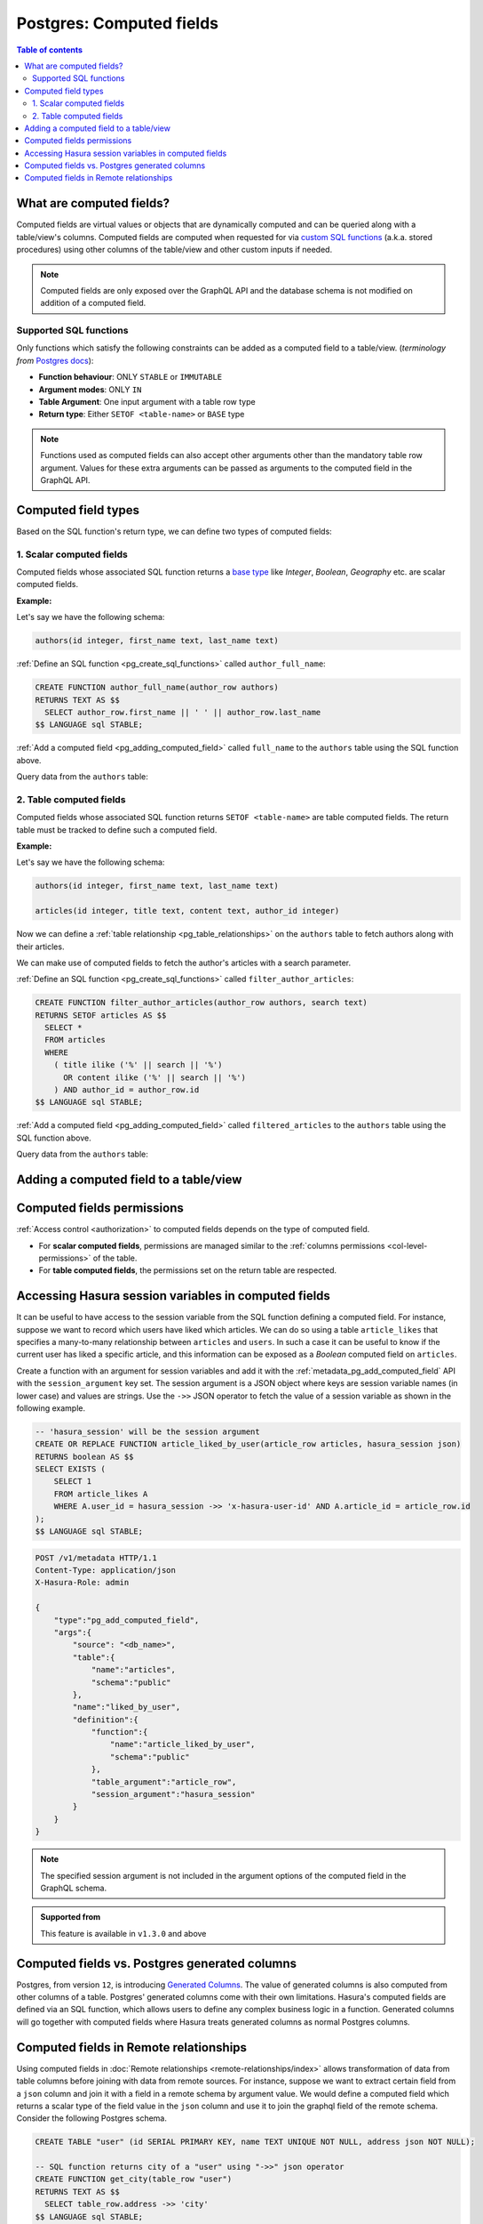 .. meta::
   :description: Use computed fields over Postgres in Hasura
   :keywords: hasura, docs, postgres, schema, computed field

.. _pg_computed_fields:

Postgres: Computed fields
=========================

.. contents:: Table of contents
  :backlinks: none
  :depth: 2
  :local:

What are computed fields?
-------------------------

Computed fields are virtual values or objects that are dynamically computed and can be queried along with a table/view's
columns. Computed fields are computed when requested for via `custom SQL functions <https://www.postgresql.org/docs/current/sql-createfunction.html>`__
(a.k.a. stored procedures) using other columns of the table/view and other custom inputs if needed.

.. note::

  Computed fields are only exposed over the GraphQL API and the database schema is not modified on addition of a
  computed field.

Supported SQL functions
***********************

Only functions which satisfy the following constraints can be added as a computed field to a table/view.
(*terminology from* `Postgres docs <https://www.postgresql.org/docs/current/sql-createfunction.html>`__):

- **Function behaviour**: ONLY ``STABLE`` or ``IMMUTABLE``
- **Argument modes**: ONLY ``IN``
- **Table Argument**: One input argument with a table row type
- **Return type**: Either ``SETOF <table-name>`` or ``BASE`` type

.. note::

  Functions used as computed fields can also accept other arguments other than the mandatory table row argument.
  Values for these extra arguments can be passed as arguments to the computed field in the GraphQL API.

Computed field types
--------------------

Based on the SQL function's return type, we can define two types of computed fields:

1. Scalar computed fields
*************************

Computed fields whose associated SQL function returns a
`base type <https://www.postgresql.org/docs/current/extend-type-system.html#id-1.8.3.5.9>`__ like *Integer*,
*Boolean*, *Geography* etc. are scalar computed fields.

**Example:**

Let's say we have the following schema:

.. code-block:: plpgsql

  authors(id integer, first_name text, last_name text)

:ref:`Define an SQL function <pg_create_sql_functions>` called ``author_full_name``:

.. code-block:: plpgsql

  CREATE FUNCTION author_full_name(author_row authors)
  RETURNS TEXT AS $$
    SELECT author_row.first_name || ' ' || author_row.last_name
  $$ LANGUAGE sql STABLE;

:ref:`Add a computed field <pg_adding_computed_field>` called ``full_name`` to the ``authors`` table using the SQL function above.

Query data from the ``authors`` table:

.. graphiql::
  :view_only:
  :query:
    query {
      authors {
        id
        first_name
        last_name
        full_name
      }
    }
  :response:
    {
      "data": {
        "authors": [
          {
            "id": 1,
            "first_name": "Chris",
            "last_name": "Raichael",
            "full_name": "Chris Raichael"
          }
        ]
      }
    }

2. Table computed fields
************************

Computed fields whose associated SQL function returns ``SETOF <table-name>`` are table computed fields.
The return table must be tracked to define such a computed field.

**Example:**

Let's say we have the following schema:

.. code-block:: plpgsql

  authors(id integer, first_name text, last_name text)

  articles(id integer, title text, content text, author_id integer)

Now we can define a :ref:`table relationship <pg_table_relationships>` on the ``authors``
table to fetch authors along with their articles.

We can make use of computed fields to fetch the author's articles with a search parameter.

:ref:`Define an SQL function <pg_create_sql_functions>` called ``filter_author_articles``:

.. code-block:: plpgsql

   CREATE FUNCTION filter_author_articles(author_row authors, search text)
   RETURNS SETOF articles AS $$
     SELECT *
     FROM articles
     WHERE
       ( title ilike ('%' || search || '%')
         OR content ilike ('%' || search || '%')
       ) AND author_id = author_row.id
   $$ LANGUAGE sql STABLE;

:ref:`Add a computed field <pg_adding_computed_field>` called ``filtered_articles`` to the ``authors`` table using the SQL function above.

Query data from the ``authors`` table:

.. graphiql::
  :view_only:
  :query:
    query {
      authors {
        id
        first_name
        last_name
        filtered_articles(args: {search: "Hasura"}){
          id
          title
          content
        }
      }
    }
  :response:
    {
      "data": {
        "authors": [
          {
            "id": 1,
            "first_name": "Chris",
            "last_name": "Raichael",
            "filtered_articles": [
              {
                "id": 1,
                "title": "Computed fields in Hasura",
                "content": "lorem ipsum dolor sit amet"
              }
            ]
          }
        ]
      }
    }

.. _pg_adding_computed_field:

Adding a computed field to a table/view
---------------------------------------

.. rst-class:: api_tabs
.. tabs::

  .. tab:: Console

     Head to the ``Modify`` tab of the table/view and click on the ``Add`` button in the ``Computed fields``
     section:

     .. thumbnail:: /img/graphql/core/schema/computed-field-create.png
        :alt: Add computed field
        :width: 700px

     .. admonition:: Supported from

       - Console support for tables is available in ``v1.1.0`` and above
       - Console support for views is available in ``v1.3.0`` and above

  .. tab:: CLI

    You can add a computed field in the ``tables.yaml`` file inside the ``metadata`` directory:

    .. code-block:: yaml
       :emphasize-lines: 4-11

        - table:
            schema: public
            name: authors
          computed_fields:
          - name: full_name
            definition:
              function:
                schema: public
                name: author_full_name
              table_argument: null
            comment: ""

    Apply the metadata by running:

    .. code-block:: bash

      hasura metadata apply

  .. tab:: API

     A computed field can be added to a table/view using the :ref:`metadata_pg_add_computed_field` metadata API:

     .. code-block:: http

      POST /v1/metadata HTTP/1.1
      Content-Type: application/json
      X-Hasura-Role: admin

      {
        "type": "pg_add_computed_field",
        "args": {
          "source": "<db_name>",
          "table": {
            "name": "authors",
            "schema": "public"
          },
          "name": "full_name",
          "definition": {
            "function": {
              "name": "author_full_name",
              "schema": "public"
            },
            "table_argument": "author_row"
          }
        }
      }

Computed fields permissions
---------------------------

:ref:`Access control <authorization>` to computed fields depends on the type of computed field.

- For **scalar computed fields**, permissions are managed similar to the :ref:`columns permissions <col-level-permissions>`
  of the table.

- For **table computed fields**, the permissions set on the return table are respected.


Accessing Hasura session variables in computed fields
-----------------------------------------------------

It can be useful to have access to the session variable from the SQL function defining a computed field.
For instance, suppose we want to record which users have liked which articles. We can do so using a table
``article_likes`` that specifies a many-to-many relationship between ``articles`` and ``users``. In such a
case it can be useful to know if the current user has liked a specific article, and this information can be
exposed as a *Boolean* computed field on ``articles``.

Create a function with an argument for session variables and add it with the :ref:`metadata_pg_add_computed_field` API with the
``session_argument`` key set. The session argument is a JSON object where keys are session variable names
(in lower case) and values are strings.  Use the ``->>`` JSON operator to fetch the value of a session variable
as shown in the following example.

.. code-block:: plpgsql

      -- 'hasura_session' will be the session argument
      CREATE OR REPLACE FUNCTION article_liked_by_user(article_row articles, hasura_session json)
      RETURNS boolean AS $$
      SELECT EXISTS (
          SELECT 1
          FROM article_likes A
          WHERE A.user_id = hasura_session ->> 'x-hasura-user-id' AND A.article_id = article_row.id
      );
      $$ LANGUAGE sql STABLE;

.. code-block:: http

   POST /v1/metadata HTTP/1.1
   Content-Type: application/json
   X-Hasura-Role: admin

   {
       "type":"pg_add_computed_field",
       "args":{
           "source": "<db_name>",
           "table":{
               "name":"articles",
               "schema":"public"
           },
           "name":"liked_by_user",
           "definition":{
               "function":{
                   "name":"article_liked_by_user",
                   "schema":"public"
               },
               "table_argument":"article_row",
               "session_argument":"hasura_session"
           }
       }
   }

.. graphiql::
  :view_only:
  :query:
     query {
       articles(where: {id: {_eq: 3}}) {
         id
         liked_by_user
       }
     }
  :response:
    {
      "data": {
        "articles": [
          {
            "id": "3",
            "liked_by_user": true
          }
        ]
      }
    }

.. note::

   The specified session argument is not included in the argument options of the computed
   field in the GraphQL schema.

.. admonition:: Supported from

   This feature is available in ``v1.3.0`` and above

Computed fields vs. Postgres generated columns
----------------------------------------------

Postgres, from version ``12``, is introducing `Generated Columns <https://www.postgresql.org/docs/12/ddl-generated-columns.html>`__.
The value of generated columns is also computed from other columns of a table. Postgres' generated columns
come with their own limitations. Hasura's computed fields are defined via an SQL function, which allows users
to define any complex business logic in a function. Generated columns will go together with computed fields where
Hasura treats generated columns as normal Postgres columns.

Computed fields in Remote relationships
---------------------------------------

Using computed fields in :doc:`Remote relationships <remote-relationships/index>` allows transformation of data
from table columns before joining with data from remote sources. For instance, suppose we want to extract certain
field from a ``json`` column and join it with a field in a remote schema by argument value. We would define a computed
field which returns a scalar type of the field value in the ``json`` column and use it to join the graphql field of
the remote schema. Consider the following Postgres schema.

.. thumbnail:: /img/graphql/core/databases/postgres/schema/computed-fields-remote-relationship.png
   :width: 700px

.. code-block:: plpgsql

   CREATE TABLE "user" (id SERIAL PRIMARY KEY, name TEXT UNIQUE NOT NULL, address json NOT NULL);

   -- SQL function returns city of a "user" using "->>" json operator
   CREATE FUNCTION get_city(table_row "user")
   RETURNS TEXT AS $$
     SELECT table_row.address ->> 'city'
   $$ LANGUAGE sql STABLE;

Now, let's track the table and add computed field ``user_city`` using the SQL function ``get_city``. Consider the
following remote schema.

.. code-block:: graphql

     type Query {
       get_coordinates(city: String): Coordinates
     }
     type Coordinates{
       lat: Float
       long: Float
     }


:ref:`Define a remote relationship <metadata_pg_create_remote_relationship>` with name ``user_location`` from ``user_city``
scalar computed field to ``get_coordinates`` remote schema field. We can query users with the pincode of their residing place.

.. graphiql::
  :view_only:
  :query:
    query {
      user {
        id
        name
        user_city
        user_location
      }
    }
  :response:
    {
      "data": {
        "authors": [
          {
            "id": 1,
            "name": "Alice",
            "user_city": "Frisco",
            "user_location": {
              "lat": 33.155373,
              "long": -96.818733
            }
          }
        ]
      }
    }

.. note::

   Only ``Scalar computed fields`` are allowed to join fields from remote sources

.. admonition:: Supported from

   This feature is available in ``v2.0.1`` and above
